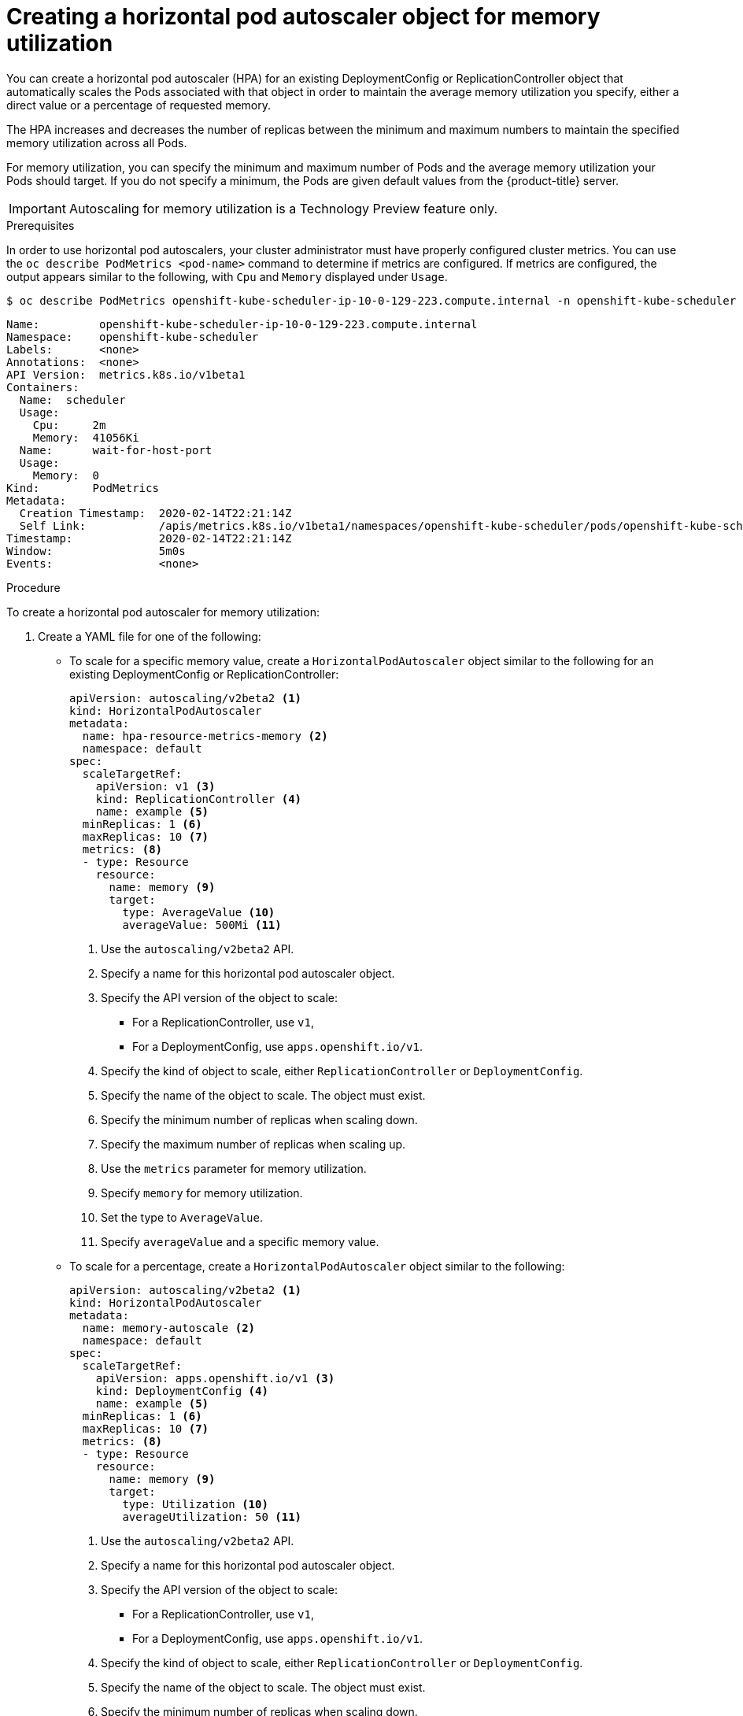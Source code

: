 // Module included in the following assemblies:
//
// * nodes/nodes-pods-autoscaling-about.adoc

[id="nodes-pods-autoscaling-creating-memory_{context}"]

= Creating a horizontal pod autoscaler object for memory utilization

You can create a horizontal pod autoscaler (HPA) for an existing DeploymentConfig or ReplicationController object
that automatically scales the Pods associated with that object in order to maintain the average memory utilization you specify, 
either a direct value or a percentage of requested memory.

The HPA increases and decreases the number of replicas between the minimum and maximum numbers to maintain 
the specified memory utilization across all Pods.

For memory utilization, you can specify the minimum and maximum number of Pods and the average memory utilization
your Pods should target. If you do not specify a minimum, the Pods are given default values from the {product-title} server.

[IMPORTANT]
====
Autoscaling for memory utilization is a Technology Preview feature only.
ifdef::openshift-enterprise[]
Technology Preview features are not supported with Red Hat production service
level agreements (SLAs), might not be functionally complete, and Red Hat does
not recommend to use them for production. These features provide early access to
upcoming product features, enabling customers to test functionality and provide
feedback during the development process.

For more information on Red Hat Technology Preview features support scope, see
https://access.redhat.com/support/offerings/techpreview/.
endif::[]
====

.Prerequisites

In order to use horizontal pod autoscalers, your cluster administrator must have properly configured cluster metrics.
You can use the `oc describe PodMetrics <pod-name>` command to determine if metrics are configured. If metrics are
configured, the output appears similar to the following, with `Cpu` and `Memory` displayed under `Usage`.

----
$ oc describe PodMetrics openshift-kube-scheduler-ip-10-0-129-223.compute.internal -n openshift-kube-scheduler
----

[source,yaml,options="nowrap"]
----
Name:         openshift-kube-scheduler-ip-10-0-129-223.compute.internal
Namespace:    openshift-kube-scheduler
Labels:       <none>
Annotations:  <none>
API Version:  metrics.k8s.io/v1beta1
Containers:
  Name:  scheduler
  Usage:
    Cpu:     2m
    Memory:  41056Ki
  Name:      wait-for-host-port
  Usage:
    Memory:  0
Kind:        PodMetrics
Metadata:
  Creation Timestamp:  2020-02-14T22:21:14Z
  Self Link:           /apis/metrics.k8s.io/v1beta1/namespaces/openshift-kube-scheduler/pods/openshift-kube-scheduler-ip-10-0-129-223.compute.internal
Timestamp:             2020-02-14T22:21:14Z
Window:                5m0s
Events:                <none>

----

.Procedure

To create a horizontal pod autoscaler for memory utilization:

. Create a YAML file for one of the following:

** To scale for a specific memory value, create a `HorizontalPodAutoscaler` object similar to the following for an existing DeploymentConfig or ReplicationController:
+
[source,yaml,options="nowrap"]
----
apiVersion: autoscaling/v2beta2 <1>
kind: HorizontalPodAutoscaler
metadata:
  name: hpa-resource-metrics-memory <2>
  namespace: default
spec:
  scaleTargetRef:
    apiVersion: v1 <3>
    kind: ReplicationController <4>
    name: example <5>
  minReplicas: 1 <6>
  maxReplicas: 10 <7>
  metrics: <8>
  - type: Resource
    resource:
      name: memory <9>
      target:
        type: AverageValue <10>
        averageValue: 500Mi <11>
----
<1> Use the `autoscaling/v2beta2` API.
<2> Specify a name for this horizontal pod autoscaler object.
<3> Specify the API version of the object to scale:
* For a ReplicationController, use `v1`,
* For a DeploymentConfig, use `apps.openshift.io/v1`.
<4> Specify the kind of object to scale, either `ReplicationController` or `DeploymentConfig`.
<5> Specify the name of the object to scale. The object must exist.
<6> Specify the minimum number of replicas when scaling down.
<7> Specify the maximum number of replicas when scaling up.
<8> Use the `metrics` parameter for memory utilization.
<9> Specify `memory` for memory utilization.
<10> Set the type to `AverageValue`.
<11> Specify `averageValue` and a specific memory value.

** To scale for a percentage, create a `HorizontalPodAutoscaler` object similar to the following:
+
[source,yaml,options="nowrap"]
----
apiVersion: autoscaling/v2beta2 <1>
kind: HorizontalPodAutoscaler
metadata:
  name: memory-autoscale <2>
  namespace: default
spec:
  scaleTargetRef:
    apiVersion: apps.openshift.io/v1 <3>
    kind: DeploymentConfig <4>
    name: example <5>
  minReplicas: 1 <6>
  maxReplicas: 10 <7>
  metrics: <8>
  - type: Resource
    resource:
      name: memory <9>
      target:
        type: Utilization <10>
        averageUtilization: 50 <11>
----
<1> Use the `autoscaling/v2beta2` API.
<2> Specify a name for this horizontal pod autoscaler object.
<3> Specify the API version of the object to scale:
* For a ReplicationController, use `v1`,
* For a DeploymentConfig, use `apps.openshift.io/v1`.
<4> Specify the kind of object to scale, either `ReplicationController` or `DeploymentConfig`.
<5> Specify the name of the object to scale. The object must exist.
<6> Specify the minimum number of replicas when scaling down.
<7> Specify the maximum number of replicas when scaling up.
<8> Use the `metrics` parameter for memory utilization.
<9> Specify `memory` for memory utilization.
<10> Set to `Utilization`.
<11> Specify `averageUtilization` and a target average memory utilization over all the Pods, 
represented as a percent of requested memory. The target pods must have memory requests configured.

. Create the horizontal pod autoscaler:
+
----
$ oc create -f <file-name>.yaml
----
+
For example:
+
----
$ oc create -f hpa.yaml

horizontalpodautoscaler.autoscaling/hpa-resource-metrics-memory created
----

. Verify that the horizontal pod autoscaler was created:
+
----
$ oc get hpa hpa-resource-metrics-memory

NAME                                     REFERENCE                       TARGETS         MINPODS   MAXPODS   REPLICAS   AGE
oc get hpa hpa-resource-metrics-memory   ReplicationController/example   2441216/500Mi   1         10        1          20m
----
+
----
$ oc describe hpa hpa-resource-metrics-memory
Name:                        hpa-resource-metrics-memory
Namespace:                   default
Labels:                      <none>
Annotations:                 <none>
CreationTimestamp:           Wed, 04 Mar 2020 16:31:37 +0530
Reference:                   ReplicationController/example
Metrics:                     ( current / target )
  resource memory on pods:   2441216 / 500Mi
Min replicas:                1
Max replicas:                10
ReplicationController pods:  1 current / 1 desired
Conditions:
  Type            Status  Reason              Message
  ----            ------  ------              -------
  AbleToScale     True    ReadyForNewScale    recommended size matches current size
  ScalingActive   True    ValidMetricFound    the HPA was able to successfully calculate a replica count from memory resource
  ScalingLimited  False   DesiredWithinRange  the desired count is within the acceptable range
Events:
  Type     Reason                   Age                 From                       Message
  ----     ------                   ----                ----                       -------
  Normal   SuccessfulRescale        6m34s               horizontal-pod-autoscaler  New size: 1; reason: All metrics below target
----

